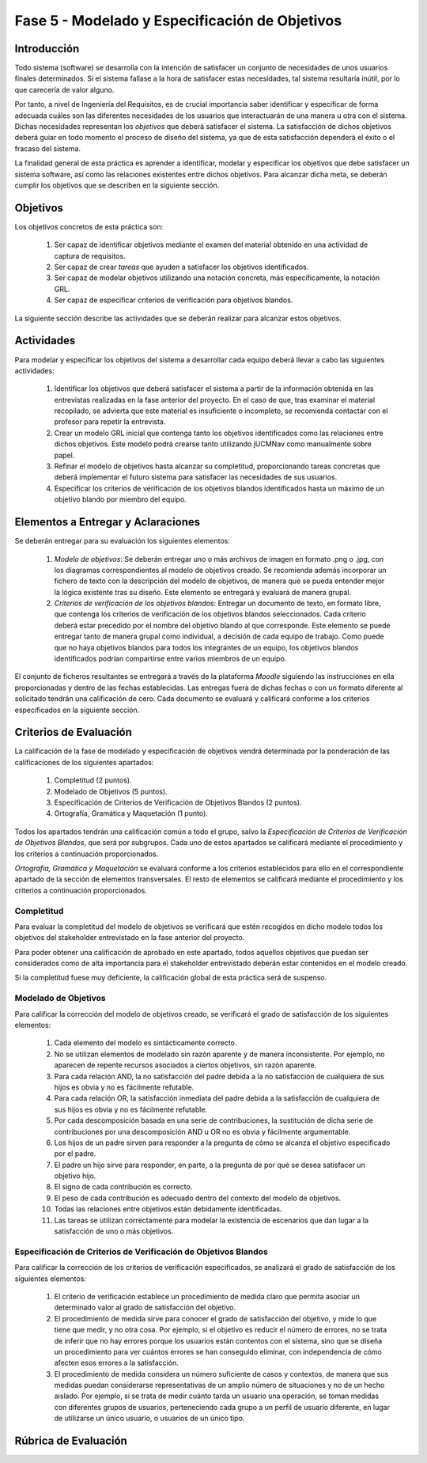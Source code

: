 ================================================
Fase 5 - Modelado y Especificación de Objetivos
================================================

Introducción
=============

Todo sistema (software) se desarrolla con la intención de satisfacer un conjunto de necesidades de unos usuarios finales determinados. Si el sistema fallase a la hora de satisfacer estas necesidades, tal sistema resultaría inútil, por lo que carecería de valor alguno.

Por tanto, a nivel de Ingeniería del Requisitos, es de crucial importancia saber identificar y especificar de forma adecuada cuáles son las diferentes necesidades de los usuarios que interactuarán de una manera u otra con el sistema. Dichas necesidades representan los *objetivos* que deberá satisfacer el sistema. La satisfacción de dichos objetivos deberá guiar en todo momento el proceso de diseño del sistema, ya que de esta satisfacción dependerá el éxito o el fracaso del sistema.

.. Estos objetivos suelen conformar una compleja e intrincada red de relaciones. Estas relaciones indican, entre otras cuestiones, cómo los objetivos de alto nivel se descomponen en una serie de objetivos de bajo nivel, o cómo un determinado objetivo influye o afecta a otros objetivos del sistema.

La finalidad general de esta práctica es aprender a identificar, modelar y especificar los objetivos que debe satisfacer un sistema software, así como las relaciones existentes entre dichos objetivos. Para alcanzar dicha meta, se deberán cumplir los objetivos que se describen en la siguiente sección.

Objetivos
==========

Los objetivos concretos de esta práctica son:

  #. Ser capaz de identificar objetivos mediante el examen del material obtenido en una actividad de captura de requisitos.
  #. Ser capaz de crear *tareas* que ayuden a satisfacer los objetivos identificados.
  #. Ser capaz de modelar objetivos utilizando una notación concreta, más específicamente, la notación GRL.
  #. Ser capaz de especificar criterios de verificación para objetivos blandos. 

.. #. Ser capaz de utilizar la herramienta `jUCMNav <http://jucmnav.softwareengineering.ca/foswiki/ProjetSEG>`_ para la creación de modelos de objetivos.
..  #. Ser capaz de especificar objetivos en lenguaje natural mediante plantillas estandarizadas.
  
La siguiente sección describe las actividades que se deberán realizar para alcanzar estos objetivos.

Actividades
============

Para modelar y especificar los objetivos del sistema a desarrollar cada equipo deberá llevar a cabo las siguientes actividades:

  #. Identificar los objetivos que deberá satisfacer el sistema a partir de la información obtenida en las entrevistas realizadas en la fase anterior del proyecto. En el caso de que, tras examinar el material recopilado, se advierta que este material es insuficiente o incompleto, se recomienda contactar con el profesor para repetir la entrevista. 
  #. Crear un modelo GRL inicial que contenga tanto los objetivos identificados como las relaciones entre dichos objetivos. Este modelo podrá crearse tanto utilizando jUCMNav como manualmente sobre papel. 
  #. Refinar el modelo de objetivos hasta alcanzar su completitud, proporcionando tareas concretas que deberá implementar el futuro sistema para satisfacer las necesidades de sus usuarios. 
  #. Especificar los criterios de verificación de los objetivos blandos identificados hasta un máximo de un objetivo blando por miembro del equipo. 

..  #. Especificar un objetivo del nivel cielo utilizando para ello las plantillas proporcionadas.
..  #. Por último, cada miembro del grupo deberá especificar, de manera individual, utilizando la correspondiente plantilla, un objetivo cometa o del nivel de mar.

.. Para la especificación de objetivos se proporciona:

..  #. :download:`Una plantilla para la especificación detallada de objetivos <src/objetivos/plantillaObjetivos.docx>`
..  #. :download:`Ejemplos de especificación de objetivos <src/objetivos/ejemploObjetivos.pdf>`

..   Para la especificación de valores de Kano de cada objetivo identificado se utilizará la clasificación y conjunto de valores proporcionados por la herramienta Scrumdesk, que es la herramienta que se utilizará en cuarto curso para la realización del proyecto integrado. Dicho clasificación está disponible en este `enlace <https://www.scrumdesk.com/how-to-kano-model-helps-in-agile-product-backlog-prioritization/>`_.

Elementos a Entregar y Aclaraciones
=======================================

Se deberán entregar para su evaluación los siguientes elementos:

  #. *Modelo de objetivos*: Se deberán entregar uno o más archivos de imagen en formato .png o .jpg, con los diagramas correspondientes al modelo de objetivos creado. Se recomienda además incorporar un fichero de texto con la descripción del modelo de objetivos, de manera que se pueda entender mejor la lógica existente tras su diseño. Este elemento se entregará y evaluará de manera grupal.
  #. *Criterios de verificación de los objetivos blandos*: Entregar un documento de texto, en formato libre, que contenga los criterios de verificación de los objetivos blandos seleccionados. Cada criterio deberá estar precedido por el nombre del objetivo blando al que corresponde. Este elemento se puede entregar tanto de manera grupal como individual, a decisión de cada equipo de trabajo. Como puede que no haya objetivos blandos para todos los integrantes de un equipo, los objetivos blandos identificados podrían compartirse entre varios miembros de un equipo. 

..  #. *Plantillas de especificación de objetivos*: Las plantillas de especificación de objetivos se entregarán en un único documento en formato .pdf. Dicho documento deberá contener la especificación de un objetivo del nivel cielo, y tantos objetivo del nivel cometa o mar como alumnos tenga el grupo. Además, la autoría de cada objetivo del nivel cometa o mar debe estar claramente identificada.

El conjunto de ficheros resultantes se entregará a través de la plataforma *Moodle* siguiendo las instrucciones en ella proporcionadas y dentro de las fechas establecidas. Las entregas fuera de dichas fechas o con un formato diferente al solicitado tendrán una calificación de cero. Cada documento se evaluará y calificará conforme a los criterios especificados en la siguiente sección.

Criterios de Evaluación
=========================

La calificación de la fase de modelado y especificación de objetivos vendrá determinada por la ponderación de las calificaciones de los siguientes apartados:

  #. Completitud (2 puntos).
  #. Modelado de Objetivos (5 puntos).
  #. Especificación de Criterios de Verificación de Objetivos Blandos (2 puntos).
  #. Ortografía, Gramática y Maquetación (1 punto).

..  #. Especificación de Objetivos de Nivel Cielo (1 punto)
..  #. Especificación de Objetivos de Nivel Cometa o Mar (1.5 puntos)

Todos los apartados tendrán una calificación común a todo el grupo, salvo la *Especificación de Criterios de Verificación de Objetivos Blandos*, que será por subgrupos. Cada uno de estos apartados se calificará mediante el procedimiento y los criterios a continuación proporcionados.

*Ortografía, Gramática y Maquetación* se evaluará conforme a los criterios establecidos para ello en el correspondiente apartado de la sección de elementos transversales. El resto de elementos se calificará mediante el procedimiento y los criterios a continuación proporcionados.

Completitud
------------

Para evaluar la completitud del modelo de objetivos se verificará que estén recogidos en dicho modelo todos los objetivos del stakeholder  entrevistado en la fase anterior del proyecto.

Para poder obtener una calificación de aprobado en este apartado, todos aquellos objetivos que puedan ser considerados como de alta importancia para el stakeholder entrevistado deberán estar contenidos en el modelo creado.

Si la completitud fuese muy deficiente, la calificación global de esta práctica será de suspenso. 

Modelado de Objetivos
----------------------

Para calificar la corrección del modelo de objetivos creado, se verificará el grado de satisfacción de los siguientes elementos:

  #. Cada elemento del modelo es sintácticamente correcto.
  #. No se utilizan elementos de modelado sin razón aparente y de manera inconsistente. Por ejemplo, no aparecen de repente recursos asociados a ciertos objetivos, sin razón aparente.
  #. Para cada relación AND, la no satisfacción del padre debida a la no satisfacción de cualquiera de sus hijos es obvia y no es fácilmente refutable.
  #. Para cada relación OR, la satisfacción inmediata del padre debida a la satisfacción de cualquiera de sus hijos es obvia y no es fácilmente refutable.
  #. Por cada descomposición basada en una serie de contribuciones, la sustitución de dicha serie de contribuciones por una descomposición AND u OR no es obvia y fácilmente argumentable.
  #. Los hijos de un padre sirven para responder a la pregunta de cómo se alcanza el objetivo especificado por el padre.
  #. El padre un hijo sirve para responder, en parte, a la pregunta de por qué se desea satisfacer un objetivo hijo.
  #. El signo de cada contribución es correcto.
  #. El peso de cada contribución es adecuado dentro del contexto del modelo de objetivos.
  #. Todas las relaciones entre objetivos están debidamente identificadas.
  #. Las tareas se utilizan correctamente para modelar la existencia de escenarios que dan lugar a la satisfacción de uno o más objetivos.

Especificación de Criterios de Verificación de Objetivos Blandos
-----------------------------------------------------------------

Para calificar la corrección de los criterios de verificación especificados, se analizará el grado de satisfacción de los siguientes elementos:

  #. El criterio de verificación establece un procedimiento de medida claro que permita asociar un determinado valor al grado de satisfacción del objetivo. 
  #. El procedimiento de medida sirve para conocer el grado de satisfacción del objetivo, y mide lo que tiene que medir, y no otra cosa. Por ejemplo, si el objetivo es reducir el número de errores, no se trata de inferir que no hay errores porque los usuarios están contentos con el sistema, sino que se diseña un procedimiento para ver cuántos errores se han conseguido eliminar, con independencia de cómo afecten esos errores a la satisfacción.
  #. El procedimiento de medida considera un número suficiente de casos y contextos, de manera que sus medidas puedan considerarse representativas de un amplio número de situaciones y no de un hecho aislado. Por ejemplo, si se trata de medir cuánto tarda un usuario una operación, se toman medidas con diferentes grupos de usuarios, perteneciendo cada grupo a un perfil de usuario diferente, en lugar de utilizarse un único usuario, o usuarios de un único tipo. 

.. Especificación de Objetivos de Nivel Cielo, Cometa y Mar
.. ---------------------------------------------------------

.. Para calificar la corrección de las especificaciones de objetivos creadas, se verificará el grado de satisfacción de los siguientes elementos:

..  #. Cada objetivo está correctamente identificado.
..  #. El nombre de cada objetivo proporciona una idea clara del propósito de dicho objetivo. Para ello, se recomienda que el objetivo comience por verbo que indique la acción a realizar. En el caso de los objetivos blandos, se recomienda añadir algún adverbio o adjetivo al nombre del objetivo, de manera que quede más claro cómo se puede graduar el objetivo.
..  #. Cada objetivo está correctamente identificado como duro o blando.
..  #. Si el objetivo es blando, dicho objetivo tiene definido un criterio de verificación que permite medir con claridad el grado de satisfacción del objetivo.
..  #. El nivel del objetivo es correcto y no es fácilmente rebatible.
..  #. El valor de Kano asignado al objetivo es correcto y no es fácilmente rebatible.
..  #. La lista de actores involucrados o afectados por el objetivo es correcta, conteniendo todos actores relevantes para el objetivo y no conteniendo actores que se puedan considerar como irrelevantes.
..  #. La descripción del objetivo expresa un deseo o intención de un determinado actor o conjunto de actores.
..  #. La descripción del objetivo da una idea clara y precisa del beneficio que espera obtener el actor mediante la satisfacción de dicho objetivo.
..  #. El apartado de contribuciones describe como el objetivo especificado contribuye a satisfacer uno o más objetivos padre.
..  #. Por cada contribución descrita, el peso de dicha contribución está debidamente justificado.
..  #. La justificación del peso de cada contribución no es una simple réplica de la descripción asociada a su valor cualitativo. Por ejemplo, para una contribución de tipo *make*, la justificación de que la satisfacción del hijo es suficiente para la satisfacción del padre no sería una justificación aceptable. En este caso, habría que explicar por qué la satisfacción del objetivo, por si sola, es suficiente para alcanzar la satisfacción del padre, no siendo necesaria la satisfacción de ningún otro objetivo hijo.
..  #. Toda contribución que aparece en el modelo de objetivos está descrita en el correspondiente apartado de contribuciones, y viceversa.
..  #. Todo objetivo referenciado en la especificación del objetivo está también contenido en el modelo de objetivos.

Rúbrica de Evaluación
======================